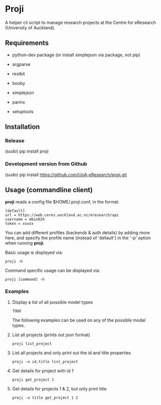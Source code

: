* Proji

A helper cli script to manage research projects at the Centre for eResearch (University of Auckland).

** Requirements

 - python-dev package (or install simplejson via package, not pip)

 - argparse
 - restkit
 - booby
 - simplejson
 - parinx
 - setuptools

** Installation

*** Release

    (sudo) pip install proji

*** Development version from Github

		(sudo) pip install https://github.com/UoA-eResearch/proji.git

** Usage (commandline client)

*proji* reads a config file $HOME/.proji.conf, in the format:

#+BEGIN_EXAMPLE
[default]
url = https://web.ceres.auckland.ac.nz/eresearch/api
username = mbin029
token = xxxxx
#+END_EXAMPLE


You can add different profiles (backends & auth details) by adding more here, and specify the profile name (instead of 'default') in the '-p' option when running *proji*.

Basic usage is displayed via:

    : proji -h

Command specific usage can be displayed via:

    : proji [command] -h


*** Examples

**** Display a list of all possible model types
    : TODO

The following examples can be used on any of the possible model types.

**** List all projects (prints out json format)
    : proji list_project

**** List all projects and only print out the id and title properties
    : proji -o id,title list_project

**** Get details for project with id 1
    : proji get_project 1

**** Get details for projects 1 & 2, but only print title
    : proji -o title get_project 1 2

